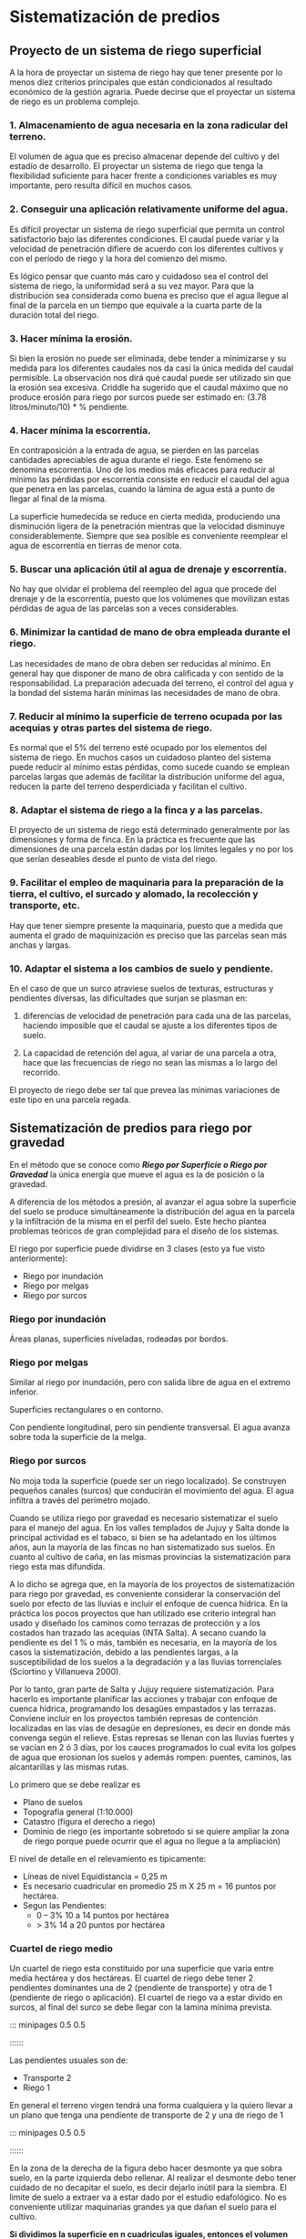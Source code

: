 * Setting                                                          :noexport:
 
#+LATEX_ENGINE: xelatex
#+LATEX_CLASS: extarticle
#+LATEX_CLASS_OPTIONS: a4paper,12pt

#+LaTeX_HEADER: \usepackage[spanish]{babel}
#+LaTex_HEADER: \usepackage{placeins}
#+LaTex_HEADER: \usepackage{graphicx} % Required to insert images
#+LaTex_HEADER: \usepackage{courier} % Required for the courier font
#+LaTex_HEADER: \usepackage{fixltx2e}
#+LaTex_HEADER: \usepackage{amsmath}
#+LaTex_HEADER: \usepackage{dsfont}
#+LaTex_HEADER: \usepackage{amssymb}
#+LaTex_HEADER: \usepackage{hyperref}
#+LaTex_HEADER: \usepackage{fancyhdr} % Required for custom headers
#+LaTex_HEADER: \usepackage{lastpage} % Required to determine the last page for the footer
#+LaTex_HEADER: \usepackage{extramarks} % Required for headers and footers
#+LaTex_HEADER: % Margins
#+LaTex_HEADER: \usepackage{geometry}
#+LaTex_HEADER:  \geometry{
#+LaTex_HEADER:  a4paper,
#+LaTex_HEADER:  left=20mm,
#+LaTex_HEADER:  right=20mm,
#+LaTex_HEADER:  top=20mm,
#+LaTex_HEADER:  bottom=20mm,
#+LaTex_HEADER:  }
#+LaTex_HEADER: 
#+LaTex_HEADER: \linespread{1.1} % Line spacing
#+LaTex_HEADER: 
#+LaTex_HEADER: % Set up the header and footer
#+LaTex_HEADER: \pagestyle{fancy}
#+LaTex_HEADER: \lhead{} % Top left header
#+LaTex_HEADER: \chead{\hmwkClass\ (\hmwkClassTime): \hmwkTitle} % Top center head
#+LaTex_HEADER: \rhead{\hmwkInstitucional} % Top right header
#+LaTex_HEADER: \lfoot{\hmwkClassInstructor} % Bottom left footer
#+LaTex_HEADER: \cfoot{} % Bottom center footer
#+LaTex_HEADER: \rfoot{Página\ \thepage\ de\ \protect\pageref{LastPage}} % Bottom right footer
#+LaTex_HEADER: \renewcommand\headrulewidth{0.4pt} % Size of the header rule
#+LaTex_HEADER: \renewcommand\footrulewidth{0.4pt} % Size of the footer rule
#+LaTex_HEADER: 
#+LaTex_HEADER: \setlength\parindent{0pt} % Removes all indentation from paragraphs
#+LaTex_HEADER: 
#+LaTex_HEADER: % Encabezados y pies.
#+LaTex_HEADER: 
#+LaTex_HEADER: \newcommand{\hmwkTitle}{Clase 10 - Teoría} % Assignment title
#+LaTex_HEADER: \newcommand{\hmwkDueDate}{Julio 2020} % Due date
#+LaTex_HEADER: \newcommand{\hmwkClass}{Hidráulica Agrícola y Saneamiento} % Course/class
#+LaTex_HEADER: \newcommand{\hmwkClassTime}{1-2020} % Class/lecture time
#+LaTex_HEADER: \newcommand{\hmwkClassInstructor}{Mónica Fiore - Javier Clavijo} % Teacher/lecturer
#+LaTex_HEADER: \newcommand{\hmwkInstitucional}{FI-UBA} % Your name

#+LaTex_HEADER:\usepackage{lineno}
#+LaTex_HEADER:\linenumbers

#+BEGIN_SRC emacs-lisp

(setq org-image-actual-width nil)

#+END_SRC

#+RESULTS:


* Sistematización de predios

#+BEGIN_EXPORT latex
\null\hfill\begin{minipage}{0.7\linewidth}
\textbf{Palabras Claves:} sistematización, riego por gravedad, cuartel de riego,
dominio de riego, volumen de desmonte, cota roja.
\end{minipage}\hfill\null
#+END_EXPORT

** Proyecto de un sistema de riego superficial

A la hora de proyectar un sistema de riego hay que tener presente por
lo menos diez criterios principales que están condicionados al
resultado económico de la gestión agraria. Puede decirse que el
proyectar un sistema de riego es un problema complejo. 

*** 1. Almacenamiento de agua necesaria en la zona radicular del terreno.

El volumen de agua que es preciso almacenar depende del cultivo y del
estadío de desarrollo. El proyectar un sistema de riego que tenga la
flexibilidad suficiente para hacer frente a condiciones variables es muy
importante, pero resulta difícil en muchos casos.

*** 2. Conseguir una aplicación relativamente uniforme del agua.

Es difícil proyectar un sistema de riego superficial que permita un
control satisfactorio bajo las diferentes condiciones. El caudal puede
variar y la velocidad de penetración difiere de acuerdo con los
diferentes cultivos y con el período de riego y la hora del comienzo del
mismo. 

Es lógico pensar que cuanto más caro y cuidadoso sea el control
del sistema de riego, la uniformidad será a su vez mayor. Para que la
distribución sea considerada como buena es preciso que el agua llegue al
final de la parcela en un tiempo que equivale a la cuarta parte de la
duración total del riego.

*** 3. Hacer mínima la erosión.

Si bien la erosión no puede ser eliminada, debe tender a minimizarse y
su medida para los diferentes caudales nos da casi la única medida del
caudal permisible. La observación nos dirá qué caudal puede ser
utilizado sin que la erosión sea excesiva. Criddle ha sugerido que el
caudal máximo que no produce erosión para riego por surcos puede ser
estimado en: (3.78 litros/minuto/10) * % pendiente.

*** 4. Hacer mínima la escorrentía.

En contraposición a la entrada de agua, se pierden en las parcelas
cantidades apreciables de agua durante el riego. Este fenómeno se
denomina escorrentía. Uno de los medios más eficaces para reducir al
mínimo las pérdidas por escorrentía consiste en reducir el caudal del
agua que penetra en las parcelas, cuando la lámina de agua está a punto
de llegar al final de la misma. 

La superficie humedecida se reduce en cierta medida, produciendo una
disminución ligera de la penetración mientras que la velocidad
disminuye considerablemente. Siempre que sea posible es conveniente
reemplear el agua de escorrentía en tierras de menor cota.

*** 5. Buscar una aplicación útil al agua de drenaje y escorrentía.

No hay que olvidar el problema del reempleo del agua que procede del
drenaje y de la escorrentía, puesto que los volúmenes que movilizan
estas pérdidas de agua de las parcelas son a veces considerables.

*** 6. Minimizar la cantidad de mano de obra empleada durante el riego.

Las necesidades de mano de obra deben ser reducidas al mínimo. En
general hay que disponer de mano de obra calificada y con sentido de
la responsabilidad. La preparación adecuada del terreno, el control
del agua y la bondad del sistema harán mínimas las necesidades de mano
de obra. 

*** 7. Reducir al mínimo la superficie de terreno ocupada por las acequias y otras partes del sistema de riego.

Es normal que el 5% del terreno esté ocupado por los elementos del
sistema de riego. En muchos casos un cuidadoso planteo del sistema puede
reducir al mínimo estas pérdidas, como sucede cuando se emplean parcelas
largas que además de facilitar la distribución uniforme del agua,
reducen la parte del terreno desperdiciada y facilitan el cultivo.

*** 8. Adaptar el sistema de riego a la finca y a las parcelas.

El proyecto de un sistema de riego está determinado generalmente por
las dimensiones y forma de finca. En la práctica es frecuente que las
dimensiones de una parcela están dadas por los límites legales y no por
los que serían deseables desde el punto de vista del riego.

*** 9. Facilitar el empleo de maquinaria para la preparación de la tierra, el cultivo, el surcado y alomado, la recolección y transporte, etc.

Hay que tener siempre presente la maquinaria, puesto que a medida que
aumenta el grado de maquinización es preciso que las parcelas sean más
anchas y largas.

*** 10. Adaptar el sistema a los cambios de suelo y pendiente.

En el caso de que un surco atraviese suelos de texturas, estructuras y
pendientes diversas, las dificultades que surjan se plasman en:

1. diferencias de velocidad de penetración para cada una de las
   parcelas, haciendo imposible que el caudal se ajuste a los diferentes
   tipos de suelo.

2. La capacidad de retención del agua, al variar de una parcela a otra,
   hace que las frecuencias de riego no sean las mismas a lo largo del
   recorrido.

El proyecto de riego debe ser tal que prevea las mínimas variaciones de
este tipo en una parcela regada.

** Sistematización de predios para riego por gravedad

En el método que se conoce como /*Riego por Superficie o Riego por
Gravedad*/ la única energía que mueve el agua es la de posición o la
gravedad.

A diferencia de los métodos a presión, al avanzar el agua sobre la
superficie del suelo se produce simultáneamente la distribución del agua
en la parcela y la infiltración de la misma en el perfil del suelo. Este
hecho plantea problemas teóricos de gran complejidad para el diseño de
los sistemas.

El riego por superficie puede dividirse en 3 clases (esto ya fue visto
anteriormente):

- Riego por inundación
- Riego por melgas
- Riego por surcos

*** Riego por inundación

Áreas planas, superficies niveladas, rodeadas por bordos.

*** Riego por melgas

Similar al riego por inundación, pero con salida libre de agua en el
extremo inferior.

Superficies rectangulares o en contorno.

Con pendiente longitudinal, pero sin pendiente transversal. El agua
avanza sobre toda la superficie de la melga.

*** Riego por surcos

No moja toda la superficie (puede ser un riego localizado). Se
construyen pequeños canales (surcos) que conducirán el movimiento del
agua. El agua infiltra a través del perímetro mojado.

Cuando se utiliza riego por gravedad es necesario sistematizar el suelo
para el manejo del agua. En los valles templados de Jujuy y Salta donde
la principal actividad es el tabaco, si bien se ha adelantado en los
últimos años, aun la mayoría de las fincas no han sistematizado sus
suelos. En cuanto al cultivo de caña, en las mismas provincias la
sistematización para riego esta mas difundida.

A lo dicho se agrega que, en la mayoría de los proyectos de
sistematización para riego por gravedad, es conveniente considerar la
conservación del suelo por efecto de las lluvias e incluir el enfoque de
cuenca hídrica. En la práctica los pocos proyectos que han utilizado ese
criterio integral han usado y diseñado los caminos como terrazas de
protección y a los costados han trazado las acequias (INTA Salta). A
secano cuando la pendiente es del 1 % o más, también es necesaria, en la
mayoría de los casos la sistematización, debido a las pendientes largas,
a la susceptibilidad de los suelos a la degradación y a las lluvias
torrenciales (Sciortino y Villanueva 2000).

Por lo tanto, gran parte de Salta y Jujuy requiere sistematización. Para
hacerlo es importante planificar las acciones y trabajar con enfoque de
cuenca hídrica, programando los desagües empastados y las terrazas.
Conviene incluir en los proyectos también represas de contención
localizadas en las vías de desagüe en depresiones, es decir en donde más
convenga según el relieve. Estas represas se llenan con las lluvias
fuertes y se vacían en 2 ó 3 días, por los cauces programados lo cual
evita los golpes de agua que erosionan los suelos y además rompen:
puentes, caminos, las alcantarillas y las mismas rutas.

Lo primero que se debe realizar es

- Plano de suelos
- Topografía general (1:10.000)
- Catastro (figura el derecho a riego)
- Dominio de riego (es importante sobretodo si se quiere ampliar la
  zona de riego porque puede ocurrir que el agua no llegue a la
  ampliación)

El nivel de detalle en el relevamiento es tipicamente:

- Líneas de nivel Equidistancia = 0,25 m
- Es necesario cuadricular en promedio 25 m X 25 m = 16 puntos por hectárea.
- Segun las Pendientes:
    - 0 -- 3% 10 a 14 puntos por hectárea
    - > 3% 14 a 20 puntos por hectárea

*** Cuartel de riego medio

Un cuartel de riego esta constituido por una superficie que varia
entre media hectárea y dos hectáreas. El cuartel de riego debe tener 2
pendientes dominantes una de 2\textperthousand (pendiente de
transporte) y otra de 1\textperthousand (pendiente de riego o
aplicación). El cuartel de riego va a estar divido en surcos, al final
del surco se debe llegar con la lamina mínima prevista. 

::: minipages 0.5 0.5
#+CAPTION: esquema de un cuartel de riego típico
[[./media/Fig1.png]]
::::::

Las pendientes usuales son de:

- Transporte 2\textperthousand
- Riego 1\textperthousand

En general el terreno virgen tendrá una forma cualquiera y la quiero
llevar a un plano que tenga una pendiente de transporte de
2\textperthousand y una de riego de 1\textperthousand  

::: minipages 0.5 0.5
#+CAPTION: esquema del terreno natural tipo.
[[./media/Fig2.png]]
::::::
  
En la zona de la derecha de la figura debo hacer desmonte ya que sobra
suelo, en la parte izquierda debo rellenar. Al realizar el desmonte debo
tener cuidado de no decapitar el suelo, es decir dejarlo inútil para la
siembra. El limite de suelo a extraer va a estar dado por el estudio
edafológico. No es conveniente utilizar maquinarias grandes ya que dañan
el suelo para el cultivo.

*Si dividimos la superficie en n cuadriculas iguales, entonces el
volumen total a mover será la suma de los volúmenes elementales.*

\[V = \sum V_i\]

\begin{align}
V_{1} &= \frac{S}{n}\text{.}C_{1}\nonumber\\
V_{2} &= \frac{S}{n}\text{.}C_{2}\nonumber\\
&\vdots\nonumber\\
V_{n} &= \frac{S}{n}\text{.}C_{n}\nonumber
\end{align}

- S :: superficie total
- C :: cota roja de la cuadricula.

*Poniendo como condición la total compensación y siendo $V_{D}$ el volumen
de desmonte*

\[V = 2\,V_{D} = n\,\frac{S}{n}\,\sum_{\forall i}C_{n}\]

\[V_{D} = \frac{1}{2} \, S \, {\overline{C}}\]

La cota roja media se calcula utilizando el método del centro de
gravedad o centroide. Para utilizar este método debo hacer un
relevamiento topográfico. Se colocan estacas de $1cm \times 1cm \times
10cm$ en el centro de cada cuadricula o se pueden estaquear las cuatro
esquinas de cada cuadricula, nivelarlas y considerar la cota del
centro como el promedio de las cuatro cotas. Es mas trabajoso y no
tiene ventajas. Luego busco el centro de todo el terreno y le asigno
como cota al promedio ponderado de las cotas. 

\[{\overline{C}}= \frac{C_{1}P_{1} + C_{2}P_{2} + \cdots + C_{n}P_{n}}{P_{1} + P_{2} + \cdots + P_{n}}\]

Siendo el peso $P\i$ equivalente a la superficie que presenta cada
cota de la cuadricula. En general los pesos son 1, pero en chacras de
forma irregular puede variar considerablemente.

Luego se calcula para cada cuadricula la diferencia entre la cota de
calculo y la natural. Para verificar la utilidad del C_g se suman las
diferencias positivas por un lado y las negativas por otro. Las
diferencias entre las sumas debe ser como máximo el 10% de la menor de
las sumatorias en valor absoluto.
